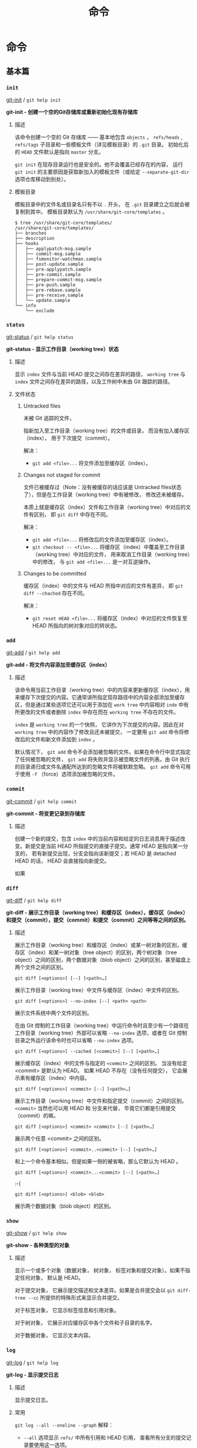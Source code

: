 #+TITLE: 命令
* 命令 
** 基本篇
*** =init=
[[https://git-scm.com/docs/git-init][git-init]] / =git help init=

*git-init - 创建一个空的Git存储库或重新初始化现有存储库*
**** 描述
该命令创建一个空的 Git 存储库 —— 基本地包含 =objects= ， =refs/heads= , =refs/tags= 子目录和一些模板文件（详见模板目录）的 =.git= 目录。 初始化后的 =HEAD= 文件默认是指向 =master= 分支。

=git init= 在现存目录运行也是安全的。他不会覆盖已经存在的内容， 运行 =git init= 的主要原因是获取新加入的模板文件（或给定 =--separate-git-dir= 选项仓库移动到别处）。

**** 模板目录
模板目录中的文件名或目录名只有不以 =.= 开头， 在 =.git= 目录建立之后就会被复制到其中。 模板目录默认为 =/usr/share/git-core/templates= 。
#+BEGIN_EXAMPLE
$ tree /usr/share/git-core/templates/ 
/usr/share/git-core/templates/
├── branches
├── description
├── hooks
│   ├── applypatch-msg.sample
│   ├── commit-msg.sample
│   ├── fsmonitor-watchman.sample
│   ├── post-update.sample
│   ├── pre-applypatch.sample
│   ├── pre-commit.sample
│   ├── prepare-commit-msg.sample
│   ├── pre-push.sample
│   ├── pre-rebase.sample
│   ├── pre-receive.sample
│   └── update.sample
└── info
    └── exclude
#+END_EXAMPLE
*** =status=
[[https://git-scm.com/docs/git-status][git-status]] / =git help status=

*git-status - 显示工作目录（working tree）状态*
**** 描述
显示 =index= 文件与当前 HEAD 提交之间存在差异的路径， =working tree= 与 =index= 文件之间存在差异的路径，以及工作树中未由 Git 跟踪的路径。
**** 文件状态
***** Untracked files
未被 Git 追踪的文件， 

指新加入至工作目录（working tree）的文件或目录， 而没有加入缓存区（index）， 用于下次提交（commit）。

解决： 
+ =git add <file>...= 将文件添加至缓存区（index）。
***** Changes not staged for commit
文件已被缓存过（Note：没有被缓存的话应该是 Untracked files状态了），但是在工作目录（working tree）中有被修改， 修改还未被缓存。

本质上就是缓存区（index）文件和工作目录（working tree）中对应的文件有区别， 即 =git diff= 中存在不同。

解决：
+ =git add <file>...= 将修改后的文件添加至缓存区（index）。
+ =git checkout -- <file>...= 将缓存区（index）中覆盖至工作目录（working tree）中对应的文件， 用来取消工作目录（working tree）中的修改， 与 =git add <file>...= 是一对互逆操作。

***** Changes to be committed
缓存区（index）中的文件与 HEAD 所指中对应的文件有差异， 即 =git diff --chached= 存在不同。 

解决：
+ =git reset HEAD <file>...= 将缓存区（index）中对应的文件恢复至 HEAD 所指向的树对象对应的转状态。
*** =add=
[[https://git-scm.com/docs/git-add][git-add]] / =git help add=

*git-add - 将文件内容添加至缓存区（index）*
**** 描述
该命令用当前工作目录（working tree）中的内容来更新缓存区（index），用来缓存下次提交的内容。它通常讲所指定现存路径中的内容全部添加至缓存区，但是通过某些选项它还可以用于添加在 =work tree= 中内容相对 =inde= 中有所更改的文件或者删除 =index= 中存在而在 =working tree= 不存在的文件。

=index= 是 =working tree= 的一个快照， 它讲作为下次提交的内容。因此在对 =working tree= 中的内容作了修改且还未被提交， 一定要用 =git add= 命令将修改后的文件和新文件添加到 =index= 。

默认情况下， =git add= 命令不会添加被忽略的文件。如果在命令行中显式指定了任何被忽略的文件， =git add= 将失败并显示被忽略文件的列表。由 Git 执行的目录递归或文件名通配所达到的忽略文件将被默默忽略。 =git add= 命令可用于使用 =-f= （force）选项添加被忽略的文件。

*** =commit=
[[https://git-scm.com/docs/git-commit][git-commit]] / =git help commit=

*git-commit - 将变更记录到存储库*
**** 描述
创建一个新的提交，包含 =index= 中的当前内容和给定的日志消息用于描述改变。新提交是当前 HEAD 所指提交的直接子提交。通常 HEAD 是指向某一分支的， 若有新提交出现，分支会指向该新提交；若 HEAD 是 detached HEAD 的话， HEAD 会直接指向新提交。

如果
*** =diff=
[[https://git-scm.com/docs/git-diff][git-diff]] / =git help diff=

*git-diff - 展示工作目录（working tree）和缓存区（index），缓存区（index）和提交（commit），提交（commit）和提交（commit）之间等等之间的区别。*
**** 描述
展示工作目录（working tree）和缓存区（index）或某一树对象的区别，缓存区（index）和某一树对象（tree object）的区别，两个树对象（tree object）之间的区别，两个数据对象（blob object）之间的区别，甚至磁盘上两个文件之间的区别。
#+BEGIN_EXAMPLE
git diff [<options>] [--] [<path>…​]
#+END_EXAMPLE
展示工作目录（working tree）中文件与缓存区（index）中文件的区别。
#+BEGIN_EXAMPLE
git diff [<options>] --no-index [--] <path> <path>
#+END_EXAMPLE
展示文件系统中两个文件的区别。

在由 Git 控制的工作目录（working tree）中运行命令时且至少有一个路径在工作目录（working tree）外部可以省略 =--no-index= 选项，或者在 Git 控制目录之外运行该命令时也可以省略 =--no-index= 选项。
#+BEGIN_EXAMPLE
git diff [<options>] --cached [<commit>] [--] [<path>…​]
#+END_EXAMPLE
展示缓存区（index）中的文件与指定的 =<commit>= 之间的区别。 当没有给定 <commit> 是默认为 HEAD。 如果 HEAD 不存在（没有任何提交）， 它会展示素有缓存区（index）中内容。
#+BEGIN_EXAMPLE
git diff [<options>] <commit> [--] [<path>…​]
#+END_EXAMPLE
展示工作目录（working tree）中文件和指定提交（commit）之间的区别。 =<commit>= 当然也可以用 HEAD 和 分支来代替， 毕竟它们都是引用提交（commit）的嘛。
#+BEGIN_EXAMPLE
git diff [<options>] <commit> <commit> [--] [<path>…​]
#+END_EXAMPLE
展示两个任意 <commit> 之间的区别。
#+BEGIN_EXAMPLE
git diff [<options>] <commit>..<commit> [--] [<path>…​]
#+END_EXAMPLE
和上一个命令基本相似。但是如果一侧的被省略，那么它默认为 HEAD 。
#+BEGIN_EXAMPLE
git diff [<options>] <commit>...<commit> [--] [<path>…​]
#+END_EXAMPLE
:-(
#+BEGIN_EXAMPLE
git diff [<options>] <blob> <blob>
#+END_EXAMPLE
展示两个数据对象（blob object）的区别。
*** =show=
[[https://git-scm.com/docs/git-show][git-show]] / =git help show=

*git-show - 各种类型的对象*
**** 描述
显示一个或多个对象（数据对象， 树对象， 标签对象和提交对象）。如果不指定任何对象， 默认是 HEAD。

对于提交对象， 它展示提交描述和文本差异。如果是合并提交会以 =git diff-tree --cc= 所提供的特殊形式来显示合并提交。

对于标签对象， 它显示标签信息和引用对象。

对于树对象， 它展示对应缓存区中各个文件和子目录的名字。

对于数据对象， 它显示文本内容。

*** =log=
[[https://git-scm.com/docs/git-log][git-log]] / =git help log=

*git-log - 显示提交日志*

**** 描述
显示提交日志。

**** 常用
=git log --all --oneline --graph=
解释： 
+ =--all= 选项显示 =refs/= 中所有引用和 HEAD 引用， 查看所有分支的提交记录要使用这一选项。 
+ =--oneline= 选项用于简化显示与一行。
+ =--graph= 选项用于绘制提交历史图形表示， 所以就不需要图形界面咯。
*** =rm=
[[https://git-scm.com/docs/git-rm][git-rm]] / =git help rm=

*git-rm - 从工作目录（working tree）和缓存区（index）中删除文件*
**** 描述
从缓存区（index）或者从缓存区（index）和工作目录（working tree）中删除文件。 然而 =git rm= 并不能只删除工作目录（working tree）中的文件而不删除缓存区（index）中的文件，如果要删除可以用 =/bin/rm= 或者右键删除。

如果要被删除文件在缓存区（index）要与 HEAD 所指提交中对应 文件一致，且工作目录（working tree）能被提交到缓存区（index）的修改， 那么该文件删除时会有提示错误，可以用 =-f= （force）选项强制删除。

当 =--cached= 选项被指定， 则只删除缓存区（index）中对应的文件。
*** =mv=
[[https://git-scm.com/docs/git-mv][git-mv]] / =git help mv=

*git-mv - 移动或重命名一个文件， 一个目录或一个符号链接（？）*
**** 描述
移动或重命名一个文件， 一个目录或一个符号链接（？）
#+BEGIN_EXAMPLE
git mv [-v] [-f] [-n] [-k] <source> <destination>
git mv [-v] [-f] [-n] [-k] <source> ... <destination directory>
#+END_EXAMPLE
第一种形式中， <source> 必须在缓存区（index）中存在且要是文件、目录或者符号链接， 该命令将 <source> 重命名为 <destination>。

第二种形式中， 也要求<source> 必须在缓存区（index）中存在且要是文件、目录或者符号链， 但是最后一个参数要求是一个现存的目录， 该命令将把 <source> 移动到 <destination directory> 中。
*** 标识符术语
[[https://mirrors.edge.kernel.org/pub/software/scm/git/docs/#_identifier_terminology][Identifier Terminology]]

虽然已经知道了 Git 中很多相关的术语， 但是帮助手册中的一些术语我觉得还是有必要解释一下， 目的为了更好地理解和使用命令。

+ =<object>=
表示各种类型对象的对象名
+ =<blob>=
表示一个数据对象（blob object）的对象名
+ =<tree>=
表示一个树对象（tree object）的对象名
+ =<commit>=
表示一个提交对象（commit object）的对象名
+ =<tree-ish>=
表示一个树对象（tree object）， 提交对象（commit object）或者标签对象（tag object）。 =<tree-ish>= 实际上指的是最终指向树对象的对象，通过对该 =<tree-ish>= 解引用， 最终得到一个树对象。
+ =<commit-ish>=
表示一个提交对象（commit object）或者一个标签对象（tag object）。 =<commit-ish>= 和 =<tree-ish>= 类似， 是指最终引用的是提交对象（commit object）的对象。 
#+BEGIN_EXAMPLE
<tag object> -> <commit object> -> <tree object> -> <blob object>
                                                 -> <sub directory tree object>
						 -> ...
#+END_EXAMPLE
所以是  =<commit-ish>= 一定是 =<tree-ish>= 对象。
+ =<type>=
表示一个所需对象的类型， 比如 =blob=， =tree= ， =commit= 或者 =tag= 。
+ =<file>=
表示文件名
** 分支篇
** 远程篇
